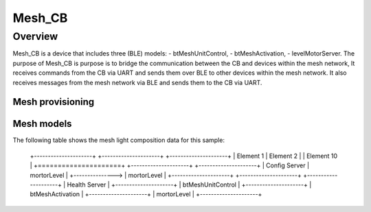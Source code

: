 Mesh_CB
##########################################
Overview
********
Mesh_CB is a device that includes three (BLE) models: 
- btMeshUnitControl, 
- btMeshActivation,
- levelMotorServer. 
The purpose of Mesh_CB is purpose is to bridge the communication between the CB and devices within the mesh network,
It receives commands from the CB via UART and sends them over BLE to other devices within the mesh network.
It also receives messages from the mesh network via BLE and sends them to the CB via UART.

Mesh provisioning
=================


Mesh models
===========

The following table shows the mesh light composition data for this sample:

   +---------------------+  +---------------------+                         +---------------------+
   |  Element 1          |    Element  2          |                         | Element 10          |
   +=====================+  +---------------------+                         +---------------------+
   | Config Server       |    mortorLevel         |   +--------------->     | mortorLevel         |
   +---------------------+  +---------------------+                         +---------------------+
   | Health Server       |                       
   +---------------------+  
   | btMeshUnitControl   |                         
   +---------------------+
   | btMeshActivation    |
   +---------------------+
   | mortorLevel         |
   +---------------------+
